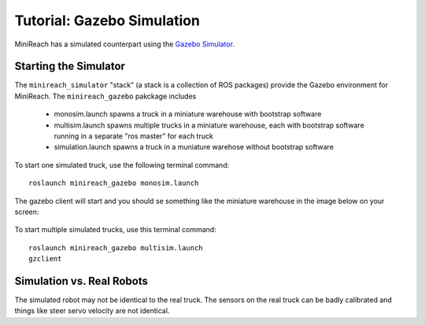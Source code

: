 Tutorial: Gazebo Simulation
===========================

MiniReach has a simulated counterpart using the
`Gazebo Simulator <http://gazebosim.org>`_.

Starting the Simulator
----------------------

The ``minireach_simulator`` "stack" (a stack is a collection of ROS packages) provide the Gazebo
environment for MiniReach. The ``minireach_gazebo`` pakckage includes

 * monosim.launch spawns a truck in a miniature warehouse with bootstrap software
 * multisim.launch spawns multiple trucks in a miniature warehouse, each with bootstrap software running in a separate "ros master" for each truck
 * simulation.launch spawns a truck in a muniature warehose without bootstrap software

To start one simulated truck, use the following terminal command: ::

  roslaunch minireach_gazebo monosim.launch

.. figure:: _static/start.png
   :width: 100%
   :align: center
   :figclass: align-centered


The gazebo client will start and you should se something like the miniature warehouse 
in the image below on your screen:

.. figure:: _static/gazebo.png
   :width: 100%
   :align: center
   :figclass: align-centered



To start multiple simulated trucks, use this terminal command:



::

    roslaunch minireach_gazebo multisim.launch
    gzclient


Simulation vs. Real Robots
--------------------------
The simulated robot may not be identical to the real truck. The sensors on the real truck can be badly calibrated and things like steer servo velocity are not identical.
